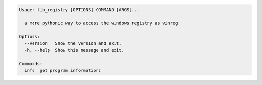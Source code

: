 .. code-block:: bash

   Usage: lib_registry [OPTIONS] COMMAND [ARGS]...

     a more pythonic way to access the windows registry as winreg

   Options:
     --version   Show the version and exit.
     -h, --help  Show this message and exit.

   Commands:
     info  get program informations
